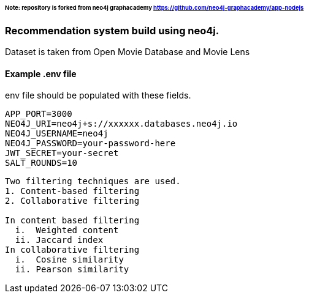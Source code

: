 ###### Note: repository is forked from neo4j graphacademy https://github.com/neo4j-graphacademy/app-nodejs

### Recommendation system build using neo4j.

Dataset is taken from Open Movie Database and Movie Lens

.env file should be populated with these fields.

#### Example .env file

```
APP_PORT=3000
NEO4J_URI=neo4j+s://xxxxxx.databases.neo4j.io
NEO4J_USERNAME=neo4j
NEO4J_PASSWORD=your-password-here
JWT_SECRET=your-secret
SALT_ROUNDS=10
```

```
Two filtering techniques are used.
1. Content-based filtering
2. Collaborative filtering

In content based filtering
  i.  Weighted content
  ii. Jaccard index
In collaborative filtering
  i.  Cosine similarity
  ii. Pearson similarity
```
